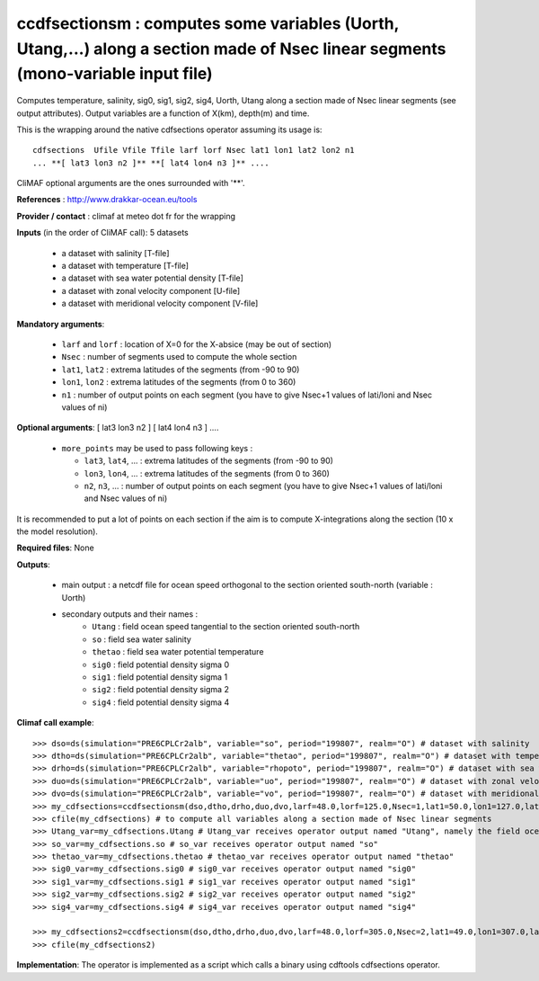 ccdfsectionsm : computes some variables (Uorth, Utang,...) along a section made of Nsec linear segments (mono-variable input file)
----------------------------------------------------------------------------------------------------------------------------------

Computes temperature, salinity, sig0, sig1, sig2, sig4, Uorth, Utang
along a section made of Nsec linear segments (see output
attributes). Output variables are a function of X(km), depth(m) and
time. 

This is the wrapping around the native cdfsections operator assuming
its usage is::   

 cdfsections  Ufile Vfile Tfile larf lorf Nsec lat1 lon1 lat2 lon2 n1
 ... **[ lat3 lon3 n2 ]** **[ lat4 lon4 n3 ]** .... 

CliMAF optional arguments are the ones surrounded with '**'.

**References** : http://www.drakkar-ocean.eu/tools

**Provider / contact** : climaf at meteo dot fr for the wrapping

**Inputs** (in the order of CliMAF call): 5 datasets

  - a dataset with salinity [T-file]
  - a dataset with temperature [T-file]
  - a dataset with sea water potential density [T-file]
  - a dataset with zonal velocity component [U-file]
  - a dataset with meridional velocity component [V-file]

**Mandatory arguments**:

  - ``larf`` and ``lorf`` : location of X=0 for the X-absice (may be
    out of section) 
  - ``Nsec`` : number of segments used to compute the whole section 
  - ``lat1``, ``lat2`` : extrema latitudes of the segments (from -90
    to 90) 
  - ``lon1``, ``lon2`` : extrema latitudes of the segments (from 0
    to 360)  
  - ``n1`` : number of output points on each segment
    (you have to give Nsec+1 values of lati/loni and Nsec values of ni)

**Optional arguments**: [ lat3 lon3 n2 ] [ lat4 lon4 n3 ] ....

  - ``more_points`` may be used to pass following keys :

    - ``lat3``, ``lat4``, ... : extrema latitudes of the segments
      (from -90 to 90)  
    - ``lon3``, ``lon4``, ... : extrema latitudes of the segments
      (from 0 to 360)   
    - ``n2``, ``n3``, ... : number of output points on each segment 
      (you have to give Nsec+1 values of lati/loni and Nsec values of ni)

It is recommended to put a lot of points on each section if the aim is
to compute X-integrations along the section (10 x the model
resolution).
   
**Required files**: None

**Outputs**:

  - main output : a netcdf file for ocean speed orthogonal to the
    section oriented south-north (variable : Uorth) 
  - secondary outputs and their names :
     - ``Utang`` : field ocean speed tangential to the section
       oriented south-north 
     - ``so`` : field sea water salinity
     - ``thetao`` : field sea water potential temperature
     - ``sig0`` : field potential density sigma 0
     - ``sig1`` : field potential density sigma 1
     - ``sig2`` : field potential density sigma 2
     - ``sig4`` : field potential density sigma 4

**Climaf call example**:: 

  >>> dso=ds(simulation="PRE6CPLCr2alb", variable="so", period="199807", realm="O") # dataset with salinity
  >>> dtho=ds(simulation="PRE6CPLCr2alb", variable="thetao", period="199807", realm="O") # dataset with temperature
  >>> drho=ds(simulation="PRE6CPLCr2alb", variable="rhopoto", period="199807", realm="O") # dataset with sea water potential density 
  >>> duo=ds(simulation="PRE6CPLCr2alb", variable="uo", period="199807", realm="O") # dataset with zonal velocity component
  >>> dvo=ds(simulation="PRE6CPLCr2alb", variable="vo", period="199807", realm="O") # dataset with meridional velocity component
  >>> my_cdfsections=ccdfsectionsm(dso,dtho,drho,duo,dvo,larf=48.0,lorf=125.0,Nsec=1,lat1=50.0,lon1=127.0,lat2=50.5,lon2=157.5,n1=20)
  >>> cfile(my_cdfsections) # to compute all variables along a section made of Nsec linear segments
  >>> Utang_var=my_cdfsections.Utang # Utang_var receives operator output named "Utang", namely the field ocean speed tangential to the section oriented south-north
  >>> so_var=my_cdfsections.so # so_var receives operator output named "so"
  >>> thetao_var=my_cdfsections.thetao # thetao_var receives operator output named "thetao"
  >>> sig0_var=my_cdfsections.sig0 # sig0_var receives operator output named "sig0"
  >>> sig1_var=my_cdfsections.sig1 # sig1_var receives operator output named "sig1"
  >>> sig2_var=my_cdfsections.sig2 # sig2_var receives operator output named "sig2"
  >>> sig4_var=my_cdfsections.sig4 # sig4_var receives operator output named "sig4"
  
  >>> my_cdfsections2=ccdfsectionsm(dso,dtho,drho,duo,dvo,larf=48.0,lorf=305.0,Nsec=2,lat1=49.0,lon1=307.0,lat2=50.5,lon2=337.5,n1=20,more_points='40.3 305.1 50')
  >>> cfile(my_cdfsections2)

**Implementation**: The operator is implemented as a script which
calls a binary using cdftools cdfsections operator.
